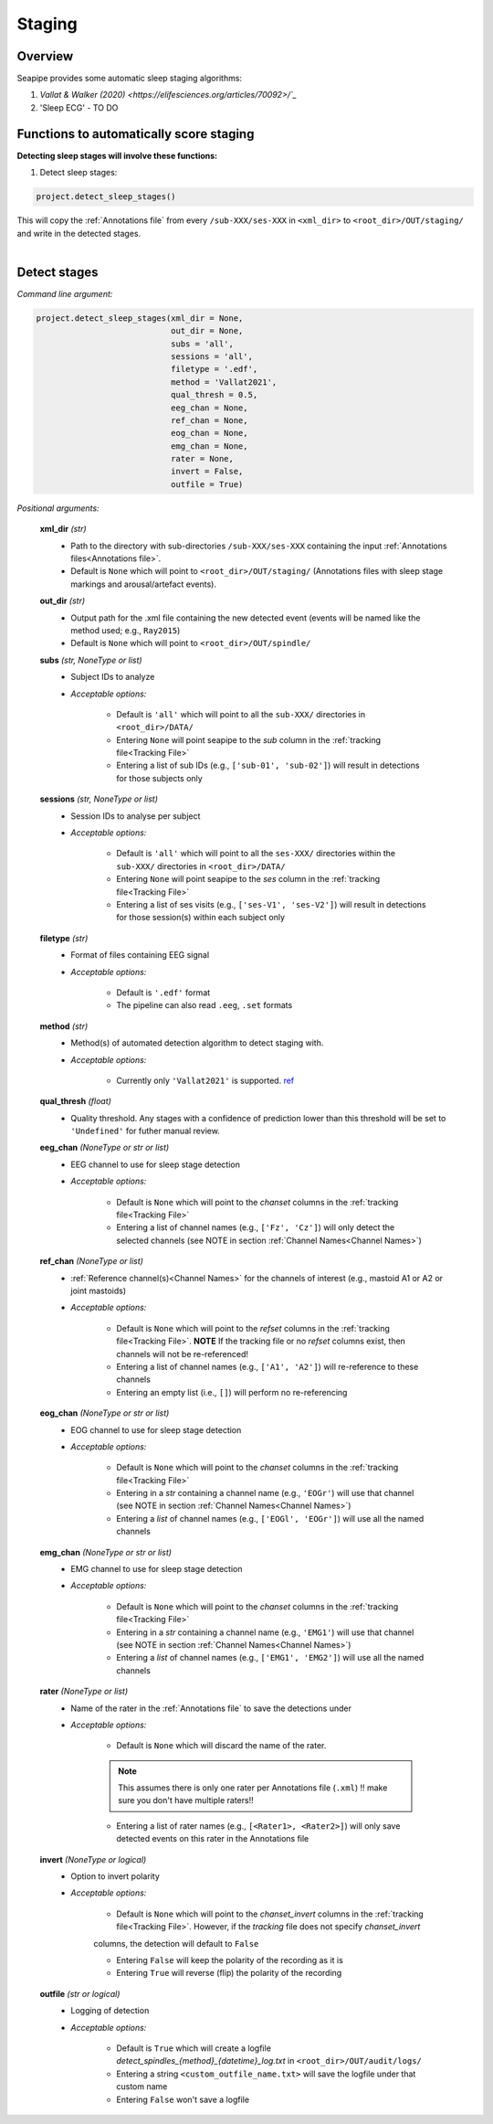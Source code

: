 Staging
=====

.. _Overview:

Overview
------------

Seapipe provides some automatic sleep staging algorithms:

1. `Vallat & Walker (2020) <https://elifesciences.org/articles/70092>/`_`
2.  'Sleep ECG' - TO DO



.. _Functions:
Functions to automatically score staging
----------------
| **Detecting sleep stages will involve these functions:**

1) Detect sleep stages:  

.. code-block:: python

   project.detect_sleep_stages()
|
    This will copy the :ref:`Annotations file` from every ``/sub-XXX/ses-XXX`` in ``<xml_dir>`` to ``<root_dir>/OUT/staging/`` and write in the detected stages. 
|


.. _detection_staging:
Detect stages
----------------
*Command line argument:*

.. code-block:: python

    project.detect_sleep_stages(xml_dir = None, 
                                out_dir = None, 
                                subs = 'all', 
                                sessions = 'all',
                                filetype = '.edf',
                                method = 'Vallat2021',
                                qual_thresh = 0.5, 
                                eeg_chan = None,
                                ref_chan = None,
                                eog_chan = None,
                                emg_chan = None,
                                rater = None,
                                invert = False,
                                outfile = True)


*Positional arguments:*

    **xml_dir** *(str)*
        * Path to the directory with sub-directories ``/sub-XXX/ses-XXX`` containing the input :ref:`Annotations files<Annotations file>`. 

        * Default is ``None`` which will point to ``<root_dir>/OUT/staging/`` (Annotations files with sleep stage markings and arousal/artefact events).

    **out_dir** *(str)*
        * Output path for the .xml file containing the new detected event (events will be named like the method used; e.g., ``Ray2015``)

        * Default is ``None`` which will point to ``<root_dir>/OUT/spindle/``

    **subs** *(str, NoneType or list)*
        * Subject IDs to analyze

        * *Acceptable options:*

            * Default is ``'all'`` which will point to all the ``sub-XXX/`` directories in ``<root_dir>/DATA/``

            * Entering ``None`` will point seapipe to the *sub* column in the :ref:`tracking file<Tracking File>`

            * Entering a list of sub IDs (e.g., ``['sub-01', 'sub-02']``) will result in detections for those subjects only

    **sessions** *(str, NoneType or list)*
        * Session IDs to analyse per subject

        * *Acceptable options:*

            * Default is ``'all'`` which will point to all the ``ses-XXX/`` directories within the ``sub-XXX/`` directories in ``<root_dir>/DATA/``

            * Entering ``None`` will point seapipe to the *ses* column in the :ref:`tracking file<Tracking File>`

            * Entering a list of ses visits (e.g., ``['ses-V1', 'ses-V2']``) will result in detections for those session(s) within each subject only

    **filetype** *(str)*
        * Format of files containing EEG signal

        * *Acceptable options:*

            * Default is ``'.edf'`` format

            * The pipeline can also read ``.eeg``, ``.set`` formats

    **method** *(str)*
        * Method(s) of automated detection algorithm to detect staging with. 

        * *Acceptable options:*

            * Currently only ``'Vallat2021'`` is supported. `ref <https://doi.org/10.7554/eLife.70092>`_

    **qual_thresh** *(float)*
        * Quality threshold. Any stages with a confidence of prediction lower than this threshold will be set to ``'Undefined'`` for futher manual review.

    **eeg_chan** *(NoneType or str or list)*
        * EEG channel to use for sleep stage detection

        * *Acceptable options:*

            * Default is ``None`` which will point to the *chanset* columns in the :ref:`tracking file<Tracking File>`

            * Entering a list of channel names (e.g., ``['Fz', 'Cz']``) will only detect the selected channels (see NOTE in section :ref:`Channel Names<Channel Names>`)

    **ref_chan** *(NoneType or list)*
        * :ref:`Reference channel(s)<Channel Names>` for the channels of interest (e.g., mastoid A1 or A2 or joint mastoids)

        * *Acceptable options:*

            * Default is ``None`` which will point to the *refset* columns in the :ref:`tracking file<Tracking File>`. **NOTE** If the tracking file or no *refset* columns exist, then channels will not be re-referenced!

            * Entering a list of channel names (e.g., ``['A1', 'A2']``) will re-reference to these channels  

            * Entering an empty list (i.e., ``[]``) will perform no re-referencing

    **eog_chan** *(NoneType or str or list)*
        * EOG channel to use for sleep stage detection

        * *Acceptable options:*

            * Default is ``None`` which will point to the *chanset* columns in the :ref:`tracking file<Tracking File>`

            * Entering in a *str* containing a channel name (e.g., ``'EOGr'``) will use that channel (see NOTE in section :ref:`Channel Names<Channel Names>`)

            * Entering a *list* of channel names (e.g., ``['EOGl', 'EOGr']``) will use all the named channels 

    **emg_chan** *(NoneType or str or list)*
        * EMG channel to use for sleep stage detection

        * *Acceptable options:*

            * Default is ``None`` which will point to the *chanset* columns in the :ref:`tracking file<Tracking File>`

            * Entering in a *str* containing a channel name (e.g., ``'EMG1'``) will use that channel (see NOTE in section :ref:`Channel Names<Channel Names>`)

            * Entering a *list* of channel names (e.g., ``['EMG1', 'EMG2']``) will use all the named channels 

    **rater** *(NoneType or list)*
        * Name of the rater in the :ref:`Annotations file` to save the detections under

        * *Acceptable options:*

            * Default is ``None`` which will discard the name of the rater. 

            .. note::
                This assumes there is only one rater per Annotations file (``.xml``) 
                !! make sure you don't have multiple raters!!
    
            * Entering a list of rater names (e.g., ``[<Rater1>, <Rater2>]``) will only save detected events on this rater in the Annotations file

    **invert** *(NoneType or logical)*
        * Option to invert polarity

        * *Acceptable options:*

            * Default is ``None`` which will point to the *chanset_invert* columns in the :ref:`tracking file<Tracking File>`. However, if the *tracking* file does not specify *chanset_invert* 
            columns, the detection will default to ``False``

            * Entering ``False`` will keep the polarity of the recording as it is

            * Entering ``True`` will reverse (flip) the polarity of the recording 

    **outfile** *(str or logical)*
        * Logging of detection

        * *Acceptable options:*

            * Default is ``True`` which will create a logfile *detect_spindles_{method}_{datetime}_log.txt* in ``<root_dir>/OUT/audit/logs/``

            * Entering a string ``<custom_outfile_name.txt>`` will save the logfile under that custom name
            
            * Entering ``False`` won't save a logfile











